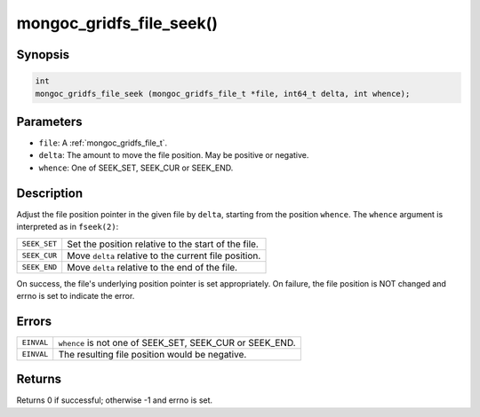.. _mongoc_gridfs_file_seek:

mongoc_gridfs_file_seek()
=========================

Synopsis
--------

.. code-block:: c

  int
  mongoc_gridfs_file_seek (mongoc_gridfs_file_t *file, int64_t delta, int whence);

Parameters
----------

* ``file``: A :ref:`mongoc_gridfs_file_t`.
* ``delta``: The amount to move the file position. May be positive or negative.
* ``whence``: One of SEEK_SET, SEEK_CUR or SEEK_END.

Description
-----------

Adjust the file position pointer in the given file by ``delta``, starting from the position ``whence``. The ``whence`` argument is interpreted as in ``fseek(2)``:

============  =====================================================
``SEEK_SET``  Set the position relative to the start of the file.
``SEEK_CUR``  Move ``delta`` relative to the current file position.
``SEEK_END``  Move ``delta`` relative to the end of the file.
============  =====================================================

On success, the file's underlying position pointer is set appropriately. On failure, the file position is NOT changed and errno is set to indicate the error.

Errors
------

==========  ========================================================
``EINVAL``  ``whence`` is not one of SEEK_SET, SEEK_CUR or SEEK_END.
``EINVAL``  The resulting file position would be negative.
==========  ========================================================

Returns
-------

Returns 0 if successful; otherwise -1 and errno is set.

